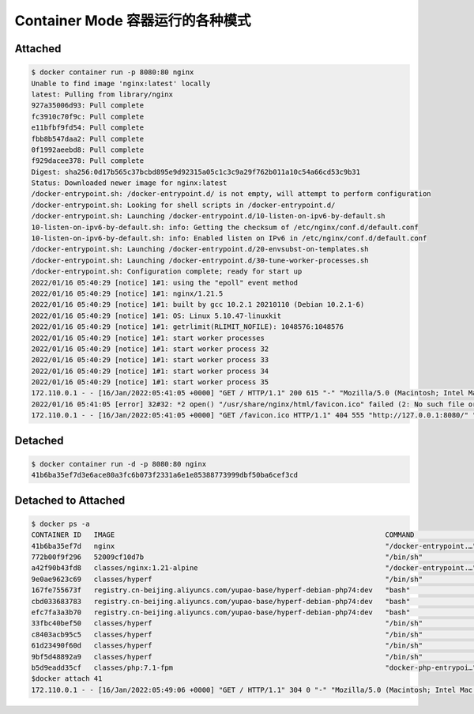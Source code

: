Container Mode 容器运行的各种模式
=====================================


Attached
-------

.. code-block:: bash

    $ docker container run -p 8080:80 nginx
    Unable to find image 'nginx:latest' locally
    latest: Pulling from library/nginx
    927a35006d93: Pull complete
    fc3910c70f9c: Pull complete
    e11bfbf9fd54: Pull complete
    fbb8b547daa2: Pull complete
    0f1992aeebd8: Pull complete
    f929dacee378: Pull complete
    Digest: sha256:0d17b565c37bcbd895e9d92315a05c1c3c9a29f762b011a10c54a66cd53c9b31
    Status: Downloaded newer image for nginx:latest
    /docker-entrypoint.sh: /docker-entrypoint.d/ is not empty, will attempt to perform configuration
    /docker-entrypoint.sh: Looking for shell scripts in /docker-entrypoint.d/
    /docker-entrypoint.sh: Launching /docker-entrypoint.d/10-listen-on-ipv6-by-default.sh
    10-listen-on-ipv6-by-default.sh: info: Getting the checksum of /etc/nginx/conf.d/default.conf
    10-listen-on-ipv6-by-default.sh: info: Enabled listen on IPv6 in /etc/nginx/conf.d/default.conf
    /docker-entrypoint.sh: Launching /docker-entrypoint.d/20-envsubst-on-templates.sh
    /docker-entrypoint.sh: Launching /docker-entrypoint.d/30-tune-worker-processes.sh
    /docker-entrypoint.sh: Configuration complete; ready for start up
    2022/01/16 05:40:29 [notice] 1#1: using the "epoll" event method
    2022/01/16 05:40:29 [notice] 1#1: nginx/1.21.5
    2022/01/16 05:40:29 [notice] 1#1: built by gcc 10.2.1 20210110 (Debian 10.2.1-6)
    2022/01/16 05:40:29 [notice] 1#1: OS: Linux 5.10.47-linuxkit
    2022/01/16 05:40:29 [notice] 1#1: getrlimit(RLIMIT_NOFILE): 1048576:1048576
    2022/01/16 05:40:29 [notice] 1#1: start worker processes
    2022/01/16 05:40:29 [notice] 1#1: start worker process 32
    2022/01/16 05:40:29 [notice] 1#1: start worker process 33
    2022/01/16 05:40:29 [notice] 1#1: start worker process 34
    2022/01/16 05:40:29 [notice] 1#1: start worker process 35
    172.110.0.1 - - [16/Jan/2022:05:41:05 +0000] "GET / HTTP/1.1" 200 615 "-" "Mozilla/5.0 (Macintosh; Intel Mac OS X 10_15_7) AppleWebKit/537.36 (KHTML, like Gecko) Chrome/97.0.4692.71 Safari/537.36" "-"
    2022/01/16 05:41:05 [error] 32#32: *2 open() "/usr/share/nginx/html/favicon.ico" failed (2: No such file or directory), client: 172.110.0.1, server: localhost, request: "GET /favicon.ico HTTP/1.1", host: "127.0.0.1:8080", referrer: "http://127.0.0.1:8080/"
    172.110.0.1 - - [16/Jan/2022:05:41:05 +0000] "GET /favicon.ico HTTP/1.1" 404 555 "http://127.0.0.1:8080/" "Mozilla/5.0 (Macintosh; Intel Mac OS X 10_15_7) AppleWebKit/537.36 (KHTML, like Gecko) Chrome/97.0.4692.71 Safari/537.36" "-"

Detached
-------

.. code-block:: bash

    $ docker container run -d -p 8080:80 nginx
    41b6ba35ef7d3e6ace80a3fc6b073f2331a6e1e85388773999dbf50ba6cef3cd

Detached to Attached
-------

.. code-block:: bash

    $ docker ps -a
    CONTAINER ID   IMAGE                                                                 COMMAND                  CREATED         STATUS                    PORTS                                      NAMES
    41b6ba35ef7d   nginx                                                                 "/docker-entrypoint.…"   4 minutes ago   Up 4 minutes              0.0.0.0:8080->80/tcp                       kind_kalam
    772b00f9f296   52009cf10d7b                                                          "/bin/sh"                2 days ago      Created                                                              phpstorm_helpers_PS-212.5712.51
    a42f90b43fd8   classes/nginx:1.21-alpine                                             "/docker-entrypoint.…"   3 days ago      Up 12 hours               0.0.0.0:80->80/tcp, 0.0.0.0:443->443/tcp   nginx121
    9e0ae9623c69   classes/hyperf                                                        "/bin/sh"                3 weeks ago     Up 2 days                 0.0.0.0:9513->9513/tcp                     member-private
    167fe755673f   registry.cn-beijing.aliyuncs.com/yupao-base/hyperf-debian-php74:dev   "bash"                   4 weeks ago     Exited (137) 5 days ago                                              resume-service
    cbd033683783   registry.cn-beijing.aliyuncs.com/yupao-base/hyperf-debian-php74:dev   "bash"                   4 weeks ago     Exited (137) 5 days ago                                              common-service
    efc7fa3a3b70   registry.cn-beijing.aliyuncs.com/yupao-base/hyperf-debian-php74:dev   "bash"                   4 weeks ago     Exited (137) 5 days ago                                              yupao-api
    33fbc40bef50   classes/hyperf                                                        "/bin/sh"                4 weeks ago     Up 3 weeks                0.0.0.0:9505->9505/tcp                     hyperf-job_commom
    c8403acb95c5   classes/hyperf                                                        "/bin/sh"                4 weeks ago     Up 10 days                0.0.0.0:9504->9504/tcp                     hyperf-job-business
    61d23490f60d   classes/hyperf                                                        "/bin/sh"                4 weeks ago     Up 3 weeks                0.0.0.0:9511->9511/tcp                     hyperf-joblist
    9bf5d48892a9   classes/hyperf                                                        "/bin/sh"                4 weeks ago     Up 3 weeks                0.0.0.0:9512->9512/tcp                     hyperf-backend
    b5d9eadd35cf   classes/php:7.1-fpm                                                   "docker-php-entrypoi…"   4 weeks ago     Up 12 hours               9000/tcp                                   php71
    $docker attach 41
    172.110.0.1 - - [16/Jan/2022:05:49:06 +0000] "GET / HTTP/1.1" 304 0 "-" "Mozilla/5.0 (Macintosh; Intel Mac OS X 10_15_7) AppleWebKit/537.36 (KHTML, like Gecko) Chrome/97.0.4692.71 Safari/537.36" "-"

